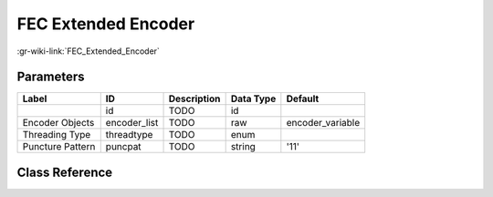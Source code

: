 --------------------
FEC Extended Encoder
--------------------

:gr-wiki-link:`FEC_Extended_Encoder`

Parameters
**********

+-------------------------+-------------------------+-------------------------+-------------------------+-------------------------+
|Label                    |ID                       |Description              |Data Type                |Default                  |
+=========================+=========================+=========================+=========================+=========================+
|                         |id                       |TODO                     |id                       |                         |
+-------------------------+-------------------------+-------------------------+-------------------------+-------------------------+
|Encoder Objects          |encoder_list             |TODO                     |raw                      |encoder_variable         |
+-------------------------+-------------------------+-------------------------+-------------------------+-------------------------+
|Threading Type           |threadtype               |TODO                     |enum                     |                         |
+-------------------------+-------------------------+-------------------------+-------------------------+-------------------------+
|Puncture Pattern         |puncpat                  |TODO                     |string                   |'11'                     |
+-------------------------+-------------------------+-------------------------+-------------------------+-------------------------+

Class Reference
*******************

.. tabs::

   .. group-tab:: Python
      TODO

   .. group-tab:: C++

      .. doxygengroup:: block_fec_extended_encoder
         :content-only:
         :undoc-members:
         :private-members:
         :members:

